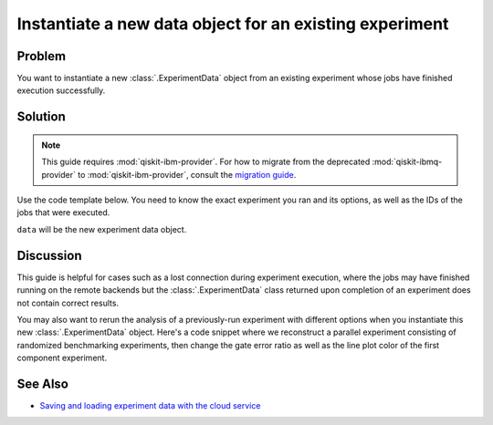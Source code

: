 Instantiate a new data object for an existing experiment
========================================================

Problem
-------

You want to instantiate a new :class:`.ExperimentData` object from an existing
experiment whose jobs have finished execution successfully.

Solution
--------

.. note::
    This guide requires :mod:`qiskit-ibm-provider`. For how to migrate from the deprecated :mod:`qiskit-ibmq-provider` to :mod:`qiskit-ibm-provider`,
    consult the `migration guide <https://qiskit.org/documentation/partners/qiskit_ibm_provider/tutorials/Migration_Guide_from_qiskit-ibmq-provider.html>`_.\

Use the code template below. You need to know the exact experiment you
ran and its options, as well as the IDs of the jobs that were executed.

.. jupyter-input::

    from qiskit_experiments.framework import ExperimentData
    from qiskit_ibm_provider import IBMProvider

    # The experiment you ran
    experiment = Experiment(**opts)

    # List of job IDs for the experiment
    job_ids= [job1, job2, ...]

    provider = IBMProvider()

    data = ExperimentData(experiment = experiment)
    data.add_jobs([provider.retrieve_job(job_id) for job_id in job_ids])
    experiment.analysis.run(data)

    # Block execution of subsequent code until analysis is complete
    data.block_for_results()

``data`` will be the new experiment data object.

Discussion
----------

This guide is helpful for cases such as a lost connection during experiment execution, 
where the jobs may have finished running on the remote backends but the 
:class:`.ExperimentData` class returned upon completion of an experiment does not 
contain correct results.

You may also want to rerun the analysis of a previously-run experiment with different 
options when you instantiate this new :class:`.ExperimentData` object.
Here's a code snippet where we reconstruct a parallel experiment
consisting of randomized benchmarking experiments, then change the gate error ratio
as well as the line plot color of the first component experiment.

.. jupyter-input::

    pexp = ParallelExperiment([
        StandardRB((i,), np.arange(1, 800, 200), num_samples=10) for i in range(2)])

    pexp.analysis.component_analysis(0).options.gate_error_ratio = {
        "x": 10, "sx": 1, "rz": 0
    }
    pexp.analysis.component_analysis(0).plotter.figure_options.series_params.update(
        {
            "rb_decay": {"color": "r"}
        }
    )

    data = ExperimentData(experiment=pexp)
    data.add_jobs([provider.retrieve_job(job_id) for job_id in job_ids])
    pexp.analysis.run(data)

See Also
--------

* `Saving and loading experiment data with the cloud service <cloud_service.html>`_
